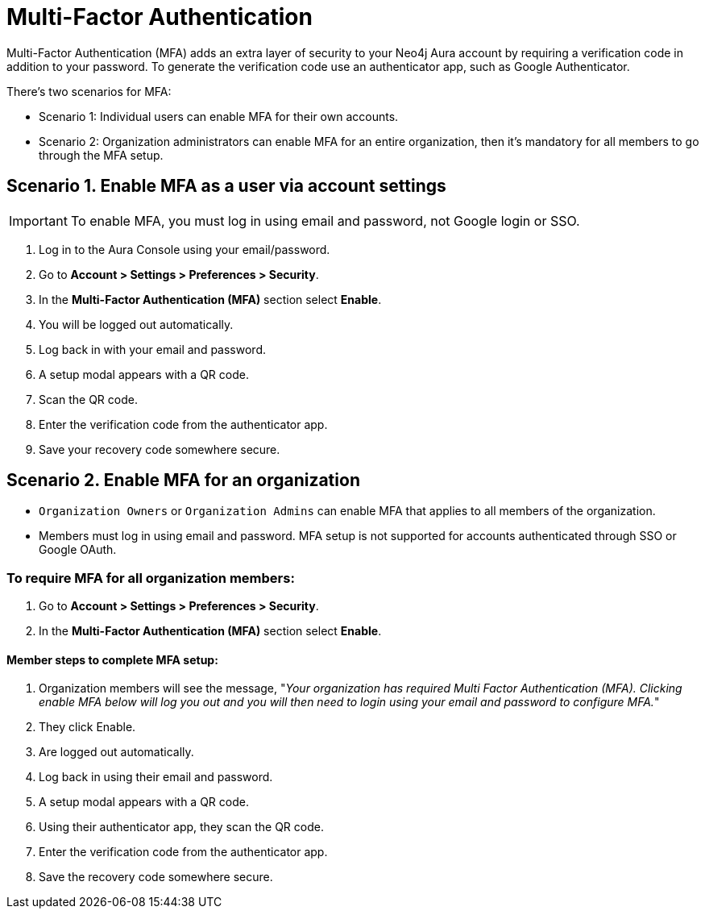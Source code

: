 = Multi-Factor Authentication 

Multi-Factor Authentication (MFA) adds an extra layer of security to your Neo4j Aura account by requiring a verification code in addition to your password. 
To generate the verification code use an authenticator app, such as Google Authenticator.

There's two scenarios for MFA:

* Scenario 1: Individual users can enable MFA for their own accounts.
* Scenario 2: Organization administrators can enable MFA for an entire organization, then it's mandatory for all members to go through the MFA setup.

== Scenario 1. Enable MFA as a user via account settings 

[IMPORTANT]
====
To enable MFA, you must log in using email and password, not Google login or SSO.
====

. Log in to the Aura Console using your email/password.
. Go to *Account > Settings > Preferences > Security*.
. In the *Multi-Factor Authentication (MFA)* section select *Enable*.
. You will be logged out automatically.
. Log back in with your email and password.
. A setup modal appears with a QR code.
. Scan the QR code.
. Enter the verification code from the authenticator app.
. Save your recovery code somewhere secure.

==  Scenario 2. Enable MFA for an organization 

* `Organization Owners` or `Organization Admins` can enable MFA that applies to all members of the organization.
* Members must log in using email and password. MFA setup is not supported for accounts authenticated through SSO or Google OAuth.

=== To require MFA for all organization members:

. Go to *Account > Settings > Preferences > Security*.
. In the *Multi-Factor Authentication (MFA)* section select *Enable*.

==== Member steps to complete MFA setup:

. Organization members will see the message, "_Your organization has required Multi Factor Authentication (MFA). Clicking enable MFA below will log you out and you will then need to login using your email and password to configure MFA._"
. They click Enable.
. Are logged out automatically.
. Log back in using their email and password.
. A setup modal appears with a QR code.
. Using their authenticator app, they scan the QR code.
. Enter the verification code from the authenticator app.
. Save the recovery code somewhere secure.














